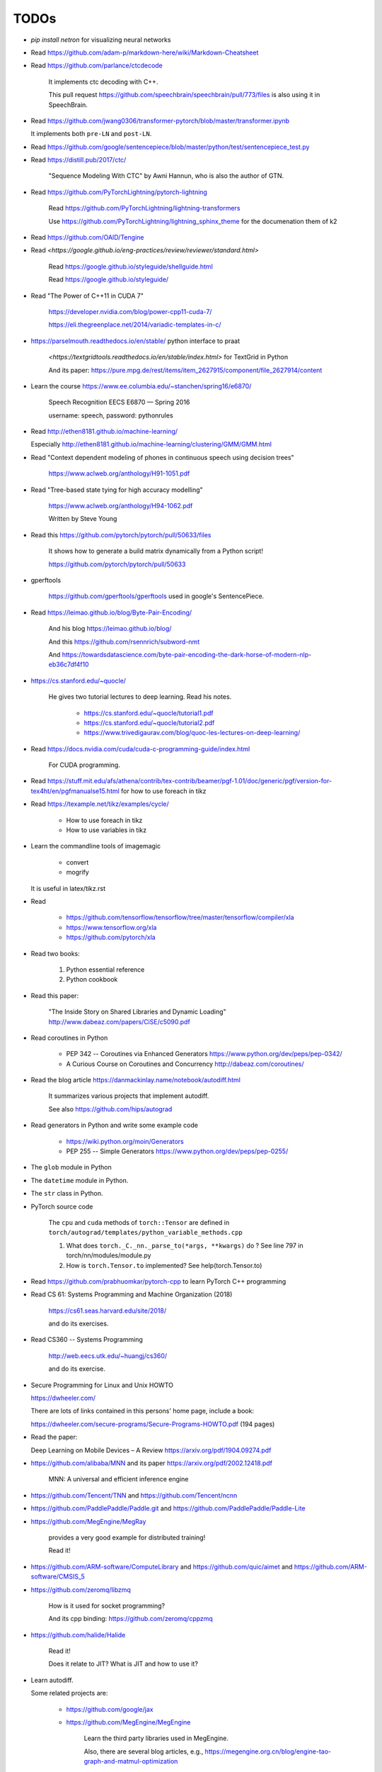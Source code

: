
TODOs
=====

- `pip install netron` for visualizing neural networks

- Read `<https://github.com/adam-p/markdown-here/wiki/Markdown-Cheatsheet>`_

- Read `<https://github.com/parlance/ctcdecode>`_

    It implements ctc decoding with C++.

    This pull request `<https://github.com/speechbrain/speechbrain/pull/773/files>`_
    is also using it in SpeechBrain.

- Read `<https://github.com/jwang0306/transformer-pytorch/blob/master/transformer.ipynb>`_

  It implements both ``pre-LN`` and ``post-LN``.

- Read `<https://github.com/google/sentencepiece/blob/master/python/test/sentencepiece_test.py>`_

- Read `<https://distill.pub/2017/ctc/>`_

    "Sequence Modeling With CTC" by Awni Hannun, who is also the author of GTN.

- Read `<https://github.com/PyTorchLightning/pytorch-lightning>`_

   Read `<https://github.com/PyTorchLightning/lightning-transformers>`_

   Use `<https://github.com/PyTorchLightning/lightning_sphinx_theme>`_
   for the documenation them of k2

- Read `<https://github.com/OAID/Tengine>`_

- Read `<https://google.github.io/eng-practices/review/reviewer/standard.html>`

    Read `<https://google.github.io/styleguide/shellguide.html>`_

    Read `<https://google.github.io/styleguide/>`_

- Read "The Power of C++11 in CUDA 7"

    `<https://developer.nvidia.com/blog/power-cpp11-cuda-7/>`_

    `<https://eli.thegreenplace.net/2014/variadic-templates-in-c/>`_

- `<https://parselmouth.readthedocs.io/en/stable/>`_
  python interface to praat

    `<https://textgridtools.readthedocs.io/en/stable/index.html>` for TextGrid in Python

    And its paper: `<https://pure.mpg.de/rest/items/item_2627915/component/file_2627914/content>`_

- Learn the course `<https://www.ee.columbia.edu/~stanchen/spring16/e6870/>`_

    Speech Recognition EECS E6870 — Spring 2016

    username: speech, password: pythonrules

- Read `<http://ethen8181.github.io/machine-learning/>`_

  Especially `<http://ethen8181.github.io/machine-learning/clustering/GMM/GMM.html>`_

- Read "Context dependent modeling of phones in continuous speech using decision trees"

    `<https://www.aclweb.org/anthology/H91-1051.pdf>`_

- Read "Tree-based state tying for high accuracy modelling"

    `<https://www.aclweb.org/anthology/H94-1062.pdf>`_

    Written by Steve Young

- Read this `<https://github.com/pytorch/pytorch/pull/50633/files>`_

    It shows how to generate a build matrix dynamically from a Python script!

    `<https://github.com/pytorch/pytorch/pull/50633>`_

- gperftools

    `<https://github.com/gperftools/gperftools>`_
    used in google's SentencePiece.

- Read `<https://leimao.github.io/blog/Byte-Pair-Encoding/>`_

    And his blog `<https://leimao.github.io/blog/>`_

    And this `<https://github.com/rsennrich/subword-nmt>`_

    And `<https://towardsdatascience.com/byte-pair-encoding-the-dark-horse-of-modern-nlp-eb36c7df4f10>`_

- `<https://cs.stanford.edu/~quocle/>`_

    He gives two tutorial lectures to deep learning. Read his notes.

      - `<https://cs.stanford.edu/~quocle/tutorial1.pdf>`_
      - `<https://cs.stanford.edu/~quocle/tutorial2.pdf>`_
      - `<https://www.trivedigaurav.com/blog/quoc-les-lectures-on-deep-learning/>`_

- Read `<https://docs.nvidia.com/cuda/cuda-c-programming-guide/index.html>`_

    For CUDA programming.

- Read `<https://stuff.mit.edu/afs/athena/contrib/tex-contrib/beamer/pgf-1.01/doc/generic/pgf/version-for-tex4ht/en/pgfmanualse15.html>`_
  for how to use foreach in tikz

- Read `<https://texample.net/tikz/examples/cycle/>`_

    - How to use foreach in tikz
    - How to use variables in tikz


- Learn the commandline tools of imagemagic

    - convert
    - mogrify

  It is useful in latex/tikz.rst

- Read

    - `<https://github.com/tensorflow/tensorflow/tree/master/tensorflow/compiler/xla>`_
    - `<https://www.tensorflow.org/xla>`_
    - `<https://github.com/pytorch/xla>`_

- Read two books:

    1. Python essential reference
    2. Python cookbook

- Read this paper:

    "The Inside Story on Shared Libraries and Dynamic Loading"
    `<http://www.dabeaz.com/papers/CiSE/c5090.pdf>`_

- Read coroutines in Python

    - PEP 342 -- Coroutines via Enhanced Generators
      `<https://www.python.org/dev/peps/pep-0342/>`_

    - A Curious Course on Coroutines and Concurrency
      `<http://dabeaz.com/coroutines/>`_



- Read the blog article `<https://danmackinlay.name/notebook/autodiff.html>`_

    It summarizes various projects that implement autodiff.

    See also `<https://github.com/hips/autograd>`_

- Read generators in Python and write some example code

    - `<https://wiki.python.org/moin/Generators>`_

    - PEP 255 -- Simple Generators `<https://www.python.org/dev/peps/pep-0255/>`_



- The ``glob`` module in Python
- The ``datetime`` module in Python.
- The ``str`` class in Python.

- PyTorch source code

    The ``cpu`` and ``cuda`` methods of ``torch::Tensor`` are
    defined in ``torch/autograd/templates/python_variable_methods.cpp``

    1. What does ``torch._C._nn._parse_to(*args, **kwargs)`` do ? See
       line 797 in torch/nn/modules/module.py

    2. How is ``torch.Tensor.to`` implemented? See help(torch.Tensor.to)


- Read `<https://github.com/prabhuomkar/pytorch-cpp>`_ to learn PyTorch C++ programming

- Read CS 61: Systems Programming and Machine Organization (2018)

    `<https://cs61.seas.harvard.edu/site/2018/>`_

    and do its exercises.

- Read CS360 -- Systems Programming

    `<http://web.eecs.utk.edu/~huangj/cs360/>`_

    and do its exercise.


- Secure Programming for Linux and Unix HOWTO

  `<https://dwheeler.com/>`_

  There are lots of links contained in this persons' home page, include a book:

  `<https://dwheeler.com/secure-programs/Secure-Programs-HOWTO.pdf>`_ (194 pages)

- Read the paper:

  Deep Learning on Mobile Devices – A Review `<https://arxiv.org/pdf/1904.09274.pdf>`_

- `<https://github.com/alibaba/MNN>`_
  and its paper `<https://arxiv.org/pdf/2002.12418.pdf>`_

    MNN: A universal and efficient inference engine

- `<https://github.com/Tencent/TNN>`_ and
  `<https://github.com/Tencent/ncnn>`_

- `<https://github.com/PaddlePaddle/Paddle.git>`_ and
  `<https://github.com/PaddlePaddle/Paddle-Lite>`_


- `<https://github.com/MegEngine/MegRay>`_

    provides a very good example for distributed training!

    Read it!

- `<https://github.com/ARM-software/ComputeLibrary>`_ and
  `<https://github.com/quic/aimet>`_ and
  `<https://github.com/ARM-software/CMSIS_5>`_


- `<https://github.com/zeromq/libzmq>`_

    How is it used for socket programming?

    And its cpp binding: `<https://github.com/zeromq/cppzmq>`_

- `<https://github.com/halide/Halide>`_

    Read it!

    Does it relate to JIT? What is JIT and how to use it?

- Learn autodiff.

  Some related projects are:

    - `<https://github.com/google/jax>`_

    - `<https://github.com/MegEngine/MegEngine>`_

        Learn the third party libraries used in MegEngine.

        Also, there are several blog articles, e.g.,
        `<https://megengine.org.cn/blog/engine-tao-graph-and-matmul-optimization>`_

- Learn how to use SoX.

  How SoX is used in torchaudio?

- Read The Python Standard Library

  `<https://docs.python.org/3/library/index.html>`_

  What are the most useful and commonly used libraries?

- Read the Glossary of Python

    See `<https://docs.python.org/3/glossary.html>`_

- Read the builtin functions of Python and write tests in ``python/code/useful_functions``.

    See `<https://docs.python.org/3/library/functions.html>`_

- How does multiprocessing work in Python?

    For example, how multiprocessing is used in PyTorch's DataLoader when
    its num_workers > 1.

    How the Dataset is split over different workers?

    How do torch.utils.data.get_worker_info() and
    worker_init_func() of torch.utils.data.DataLoader work?

    See pytorch/torch/utils/data/dataset.py

- An overview of gradient descent optimization algorithms

    `<https://ruder.io/optimizing-gradient-descent/>`_ a blog article.

    And its paper: `<https://arxiv.org/pdf/1609.04747.pdf>`_

- `<https://sphinx-gallery.github.io/stable/tutorials/index.html>`_

    Write notebook style documentation for k2!!

    `<https://github.com/pytorch/tutorials/blob/master/intermediate_source/char_rnn_classification_tutorial.py>`_
    is an example and it is rendered as
    `<https://pytorch.org/tutorials/intermediate/char_rnn_classification_tutorial>`_.

- A guide to recurrent neural networks and backpropagation

  `<https://wiki.eecs.yorku.ca/course_archive/2016-17/F/6327/_media/rn_dallas.pdf>`_.

  backpropagation through time, a detailed guide

- Implement the following and use PyTorch to check it:

    - Linear layer, weight norm
    - RNN, LSTM, GRU
    - Optimizers: SGD, Adam, RMSProp

- Read the code of earlier OpenFST
- Read the code of FST algorithms in k2, especially ``k2.intersect_dense_pruned``

- Read the blog article "Understanding LSTM Networks" `<https://colah.github.io/posts/2015-08-Understanding-LSTMs/>`_

Flashlight
----------

- `<https://github.com/facebookresearch/flashlight/blob/master/flashlight/app/asr/augmentation/SoundEffect.cpp>`_

Transformer
-----------

- `<http://nlp.seas.harvard.edu/2018/04/03/attention.html>`_

    A blog article about **Attention is All you Need**


C++
----

- The "Empty Member" C++ Optimization

    `<http://www.cantrip.org/emptyopt.html>`_

- Templates and Inheritance Interacting in C++

  `<https://www.informit.com/articles/article.aspx?p=31473&seqNum=2>`_

- Simple C++11 metaprogramming

  `<https://www.boost.org/doc/libs/1_75_0/libs/mp11/doc/html/simple_cxx11_metaprogramming.html>`_

- Simple C++11 metaprogramming, part 2

  `<https://www.boost.org/doc/libs/1_75_0/libs/mp11/doc/html/simple_cxx11_metaprogramming_2.html>`_

- `<https://github.com/boostorg/mp11>`_

    Mp11, a C++11 metaprogramming library

- Searching for Types in Parameter Packs

  `<http://www.open-std.org/jtc1/sc22/wg21/docs/papers/2014/n4115.html>`_
  by Stephan T. Lavavej

- Variable Templates For Type Traits

  `<http://www.open-std.org/jtc1/sc22/wg21/docs/papers/2014/n3854.htm>`_

- Template Metaprogramming Part 2

  `<https://nilsdeppe.com/posts/tmpl-part2>`_





Boost
^^^^^

  - `<https://www.boost.org/>`, official website
  - `<https://www.boost.org/doc/libs/1_75_0/>`_, its documentation

  - `<https://theboostcpplibraries.com/>`_, a book

      Learn what boost provides and look into its implementation!

People
------

- `<https://github.com/goldsborough>`_
